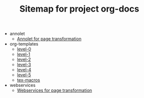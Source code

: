 #+TITLE: Sitemap for project org-docs

   + annolet
     + [[file:annolet/annolet.org][Annolet for page transformation]]
   + org-templates
     + [[file:org-templates/level-0.org][level-0]]
     + [[file:org-templates/level-1.org][level-1]]
     + [[file:org-templates/level-2.org][level-2]]
     + [[file:org-templates/level-3.org][level-3]]
     + [[file:org-templates/level-4.org][level-4]]
     + [[file:org-templates/level-5.org][level-5]]
     + [[file:org-templates/tex-macros.org][tex-macros]]
   + webservices
     + [[file:webservices/webservices.org][Webservices for page transformation]]
